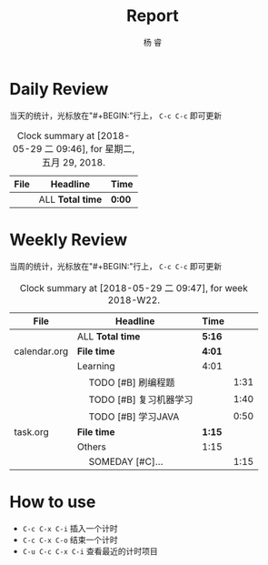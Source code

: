 #+LATEX_HEADER: \usepackage{xeCJK}
#+LATEX_HEADER: \setmainfont{"微软雅黑"}
#+ATTR_LATEX: :width 5cm :options angle=90
#+TITLE: Report
#+AUTHOR: 杨 睿
#+EMAIL: yangruipis@163.com
#+KEYWORDS: GDT
#+OPTIONS: H:4 toc:t 


* Daily Review

当天的统计，光标放在"#+BEGIN:"行上， ~C-c C-c~ 即可更新

#+BEGIN: clocktable :maxlevel 2 :scope agenda-with-archives :block today :fileskip0 t :indent t
#+CAPTION: Clock summary at [2018-05-29 二 09:46], for 星期二, 五月 29, 2018.
| File | Headline         | Time   |
|------+------------------+--------|
|      | ALL *Total time* | *0:00* |
#+END:


* Weekly Review

当周的统计，光标放在"#+BEGIN:"行上， ~C-c C-c~ 即可更新

#+BEGIN: clocktable :maxlevel 5 :scope agenda-with-archives :block thisweek :fileskip0 t :indent t
#+CAPTION: Clock summary at [2018-05-29 二 09:47], for week 2018-W22.
| File         | Headline                     | Time   |      |
|--------------+------------------------------+--------+------|
|              | ALL *Total time*             | *5:16* |      |
|--------------+------------------------------+--------+------|
| calendar.org | *File time*                  | *4:01* |      |
|              | Learning                     | 4:01   |      |
|              | \emsp TODO [#B] 刷编程题     |        | 1:31 |
|              | \emsp TODO [#B] 复习机器学习 |        | 1:40 |
|              | \emsp TODO [#B] 学习JAVA     |        | 0:50 |
|--------------+------------------------------+--------+------|
| task.org     | *File time*                  | *1:15* |      |
|              | Others                       | 1:15   |      |
|              | \emsp SOMEDAY [#C]...        |        | 1:15 |
#+END:

* How to use

- ~C-c C-x C-i~ 插入一个计时
- ~C-c C-x C-o~ 结束一个计时
- ~C-u C-c C-x C-i~ 查看最近的计时项目


